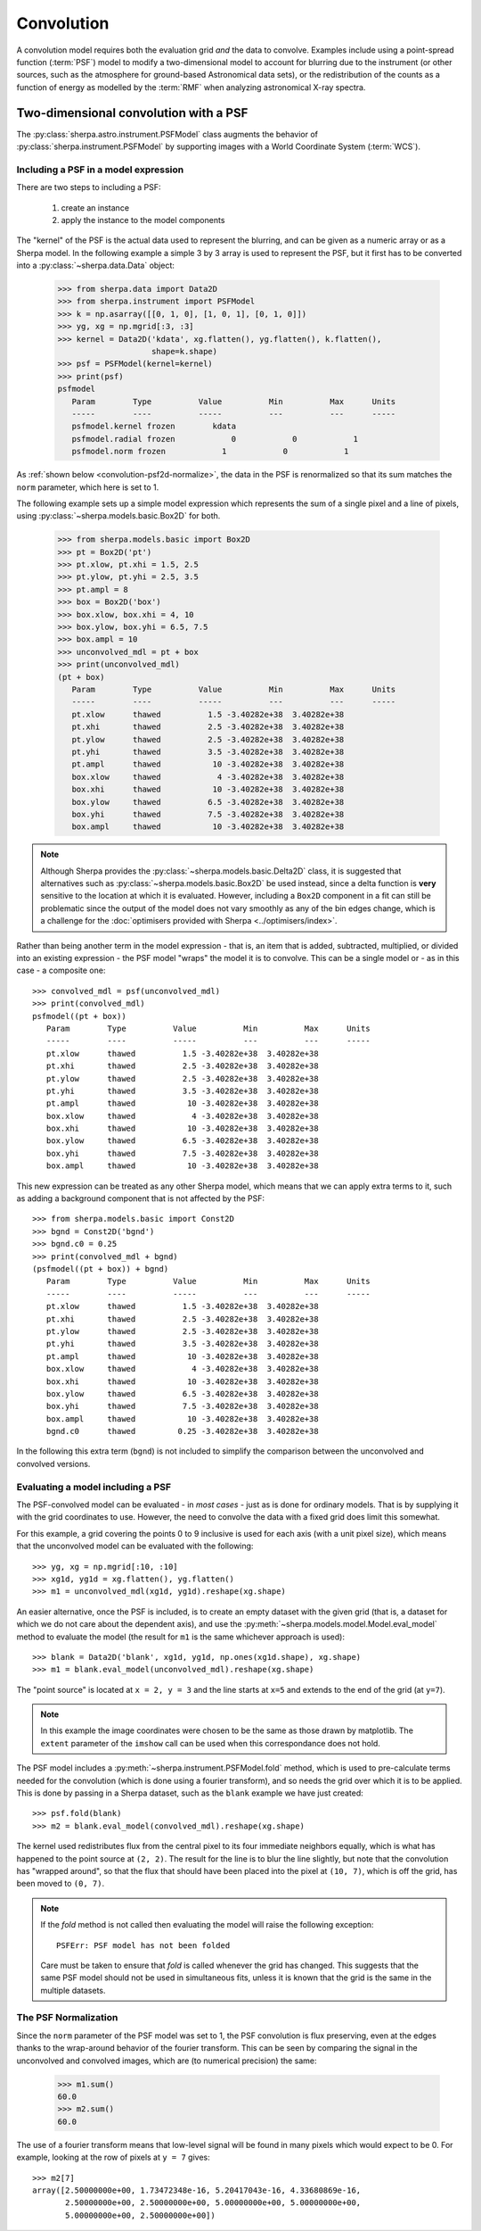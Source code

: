 ***********
Convolution
***********

.. todo::

   The convolution kernel may require grid points that are not within
   the requested range. The two-dimensional PSF models support this
   when using the Session layer, via the
   :py:func:`sherpa.astro.ui.set_psf` function. It is not yet obvious
   to me how this is handled at this level. The PHA case is handled
   by the :py:class:`sherpa.astro.instrument.RSPModelPHA` class
   (and related classes), but it is still not clear how to document
   and use.
   
   The example below needs to be updated to include the plotting code,
   that is the `imshow` (and other) matplotlib calls.
   
A convolution model requires both the evaluation grid *and* the
data to convolve. Examples include using a point-spread function
(:term:`PSF`) model to modify a two-dimensional model to account
for blurring due to the instrument (or other sources, such as
the atmosphere for ground-based Astronomical data sets),
or the redistribution of the counts as a function of energy
as modelled by the :term:`RMF` when analyzing astronomical
X-ray spectra.

.. _convolution-psf2d:

Two-dimensional convolution with a PSF
======================================

The :py:class:`sherpa.astro.instrument.PSFModel` class augments the
behavior of
:py:class:`sherpa.instrument.PSFModel` by supporting images with
a World Coordinate System (:term:`WCS`).

.. _convolution-psf2d-create:

Including a PSF in a model expression
-------------------------------------

There are two steps to including a PSF:

 1. create an instance

 2. apply the instance to the model components

The "kernel" of the PSF is the actual data used to represent the     
blurring, and can be given as a numeric array or as a Sherpa model.
In the following example a simple 3 by 3 array is used to represent
the PSF, but it first has to be converted into a
:py:class:`~sherpa.data.Data` object:

    >>> from sherpa.data import Data2D
    >>> from sherpa.instrument import PSFModel
    >>> k = np.asarray([[0, 1, 0], [1, 0, 1], [0, 1, 0]])
    >>> yg, xg = np.mgrid[:3, :3]
    >>> kernel = Data2D('kdata', xg.flatten(), yg.flatten(), k.flatten(),
                        shape=k.shape)
    >>> psf = PSFModel(kernel=kernel)
    >>> print(psf)
    psfmodel
       Param        Type          Value          Min          Max      Units
       -----        ----          -----          ---          ---      -----
       psfmodel.kernel frozen        kdata
       psfmodel.radial frozen            0            0            1           
       psfmodel.norm frozen            1            0            1           

As :ref:`shown below <convolution-psf2d-normalize>`, the data in the
PSF is renormalized so that its sum matches the ``norm`` parameter,
which here is set to 1.

The following example sets up a simple model expression which represents
the sum of a single pixel and a line of pixels, using
:py:class:`~sherpa.models.basic.Box2D` for both.

    >>> from sherpa.models.basic import Box2D
    >>> pt = Box2D('pt')
    >>> pt.xlow, pt.xhi = 1.5, 2.5
    >>> pt.ylow, pt.yhi = 2.5, 3.5
    >>> pt.ampl = 8
    >>> box = Box2D('box')
    >>> box.xlow, box.xhi = 4, 10
    >>> box.ylow, box.yhi = 6.5, 7.5
    >>> box.ampl = 10
    >>> unconvolved_mdl = pt + box
    >>> print(unconvolved_mdl)
    (pt + box)
       Param        Type          Value          Min          Max      Units
       -----        ----          -----          ---          ---      -----
       pt.xlow      thawed          1.5 -3.40282e+38  3.40282e+38           
       pt.xhi       thawed          2.5 -3.40282e+38  3.40282e+38           
       pt.ylow      thawed          2.5 -3.40282e+38  3.40282e+38           
       pt.yhi       thawed          3.5 -3.40282e+38  3.40282e+38           
       pt.ampl      thawed           10 -3.40282e+38  3.40282e+38           
       box.xlow     thawed            4 -3.40282e+38  3.40282e+38           
       box.xhi      thawed           10 -3.40282e+38  3.40282e+38           
       box.ylow     thawed          6.5 -3.40282e+38  3.40282e+38           
       box.yhi      thawed          7.5 -3.40282e+38  3.40282e+38           
       box.ampl     thawed           10 -3.40282e+38  3.40282e+38           

.. note::
   
   Although Sherpa provides the :py:class:`~sherpa.models.basic.Delta2D`
   class, it is suggested that alternatives such as
   :py:class:`~sherpa.models.basic.Box2D` be used instead, since a
   delta function is **very** sensitive to the location at which it
   is evaluated. However, including a ``Box2D`` component in a fit can still
   be problematic since the output of the model does not vary smoothly
   as any of the bin edges change, which is a challenge for the
   :doc:`optimisers provided with Sherpa <../optimisers/index>`.

Rather than being another term in the model expression - that is,
an item that is added, subtracted, multiplied, or divided into an
existing expression - the PSF model "wraps" the model it is to convolve.
This can be a single model or - as in this case - a composite one::
   
    >>> convolved_mdl = psf(unconvolved_mdl)
    >>> print(convolved_mdl)
    psfmodel((pt + box))
       Param        Type          Value          Min          Max      Units
       -----        ----          -----          ---          ---      -----
       pt.xlow      thawed          1.5 -3.40282e+38  3.40282e+38           
       pt.xhi       thawed          2.5 -3.40282e+38  3.40282e+38           
       pt.ylow      thawed          2.5 -3.40282e+38  3.40282e+38           
       pt.yhi       thawed          3.5 -3.40282e+38  3.40282e+38           
       pt.ampl      thawed           10 -3.40282e+38  3.40282e+38           
       box.xlow     thawed            4 -3.40282e+38  3.40282e+38           
       box.xhi      thawed           10 -3.40282e+38  3.40282e+38           
       box.ylow     thawed          6.5 -3.40282e+38  3.40282e+38           
       box.yhi      thawed          7.5 -3.40282e+38  3.40282e+38           
       box.ampl     thawed           10 -3.40282e+38  3.40282e+38           

This new expression can be treated as any other Sherpa model, which means
that we can apply extra terms to it, such as adding a background
component that is not affected by the PSF::

    >>> from sherpa.models.basic import Const2D
    >>> bgnd = Const2D('bgnd')
    >>> bgnd.c0 = 0.25
    >>> print(convolved_mdl + bgnd)
    (psfmodel((pt + box)) + bgnd)
       Param        Type          Value          Min          Max      Units
       -----        ----          -----          ---          ---      -----
       pt.xlow      thawed          1.5 -3.40282e+38  3.40282e+38           
       pt.xhi       thawed          2.5 -3.40282e+38  3.40282e+38           
       pt.ylow      thawed          2.5 -3.40282e+38  3.40282e+38           
       pt.yhi       thawed          3.5 -3.40282e+38  3.40282e+38           
       pt.ampl      thawed           10 -3.40282e+38  3.40282e+38           
       box.xlow     thawed            4 -3.40282e+38  3.40282e+38           
       box.xhi      thawed           10 -3.40282e+38  3.40282e+38           
       box.ylow     thawed          6.5 -3.40282e+38  3.40282e+38           
       box.yhi      thawed          7.5 -3.40282e+38  3.40282e+38           
       box.ampl     thawed           10 -3.40282e+38  3.40282e+38           
       bgnd.c0      thawed         0.25 -3.40282e+38  3.40282e+38           

In the following this extra term (``bgnd``) is not included to simplify
the comparison between the unconvolved and convolved versions.

.. _convolution-psf2d-evaluate:

Evaluating a model including a PSF
----------------------------------

The PSF-convolved model can be evaluated - in *most cases* - just as
is done for ordinary models. That is by supplying it with the grid
coordinates to use. However, the need to convolve the data with a
fixed grid does limit this somewhat.

For this example, a grid covering the points 0 to 9 inclusive is used
for each axis (with a unit pixel size), which means that the unconvolved
model can be evaluated with the following::

    >>> yg, xg = np.mgrid[:10, :10]
    >>> xg1d, yg1d = xg.flatten(), yg.flatten()
    >>> m1 = unconvolved_mdl(xg1d, yg1d).reshape(xg.shape)

An easier alternative, once the PSF is included, is to create an
empty dataset with the given grid (that is, a dataset for which we
do not care about the dependent axis), and use the
:py:meth:`~sherpa.models.model.Model.eval_model` method to
evaluate the model (the result for ``m1`` is the same whichever
approach is used)::
  
    >>> blank = Data2D('blank', xg1d, yg1d, np.ones(xg1d.shape), xg.shape)
    >>> m1 = blank.eval_model(unconvolved_mdl).reshape(xg.shape)
    
.. image:: ../_static/models/combine/convolution_psf2d_evaluate_unconv.png

The "point source" is located at ``x = 2, y = 3`` and the line
starts at ``x=5`` and extends to the end of the grid (at ``y=7``).

.. note::

   In this example the image coordinates were chosen to be the same
   as those drawn by matplotlib. The ``extent`` parameter of the
   ``imshow`` call can be used when this correspondance does not
   hold.
   
           
The PSF model includes a
:py:meth:`~sherpa.instrument.PSFModel.fold` method, which is used to
pre-calculate terms needed for the convolution (which is done using
a fourier transform), and so needs the grid over which it is to be
applied. This is done by passing in a Sherpa dataset, such as the
``blank`` example we have just created::

    >>> psf.fold(blank)
    >>> m2 = blank.eval_model(convolved_mdl).reshape(xg.shape)

.. image:: ../_static/models/combine/convolution_psf2d_evaluate_conv.png

The kernel used redistributes flux from the central pixel to its four
immediate neighbors equally, which is what has happened to the point
source at ``(2, 2)``. The result for the line is to blur the line
slightly, but note that the convolution has "wrapped around", so that
the flux that should have been placed into the pixel at ``(10, 7)``,
which is off the grid, has been moved to ``(0, 7)``.
           
.. note::

   If the `fold` method is not called then evaluating the model will
   raise the following exception::

       PSFErr: PSF model has not been folded

   Care must be taken to ensure that `fold` is called whenever the grid
   has changed. This suggests that the same PSF model should not be used
   in simultaneous fits, unless it is known that the grid is the same
   in the multiple datasets.
       
.. _convolution-psf2d-normalize:

The PSF Normalization
---------------------

Since the ``norm`` parameter of the PSF model was set to 1, the PSF
convolution is flux preserving, even at the edges thanks to the
wrap-around behavior of the fourier transform. This can be seen by
comparing the signal in the unconvolved and convolved images, which
are (to numerical precision) the same:
  
    >>> m1.sum()
    60.0
    >>> m2.sum()
    60.0

The use of a fourier transform means that low-level signal will be
found in many pixels which would expect to be 0. For example,
looking at the row of pixels at ``y = 7`` gives::
    
    >>> m2[7]
    array([2.50000000e+00, 1.73472348e-16, 5.20417043e-16, 4.33680869e-16,
           2.50000000e+00, 2.50000000e+00, 5.00000000e+00, 5.00000000e+00,
           5.00000000e+00, 2.50000000e+00])

